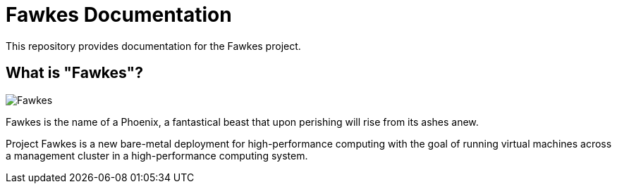= Fawkes Documentation

This repository provides documentation for the Fawkes project.

== What is "Fawkes"?

image::docs/ROOT/images/fawkes.png[Fawkes]

Fawkes is the name of a Phoenix, a fantastical beast that upon perishing will rise from its ashes anew.

Project Fawkes is a new bare-metal deployment for high-performance computing with the goal of running virtual machines
across a management cluster in a high-performance computing system.
